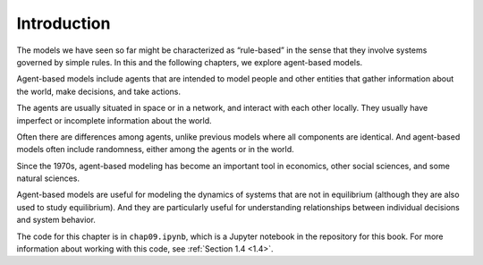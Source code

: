 .. _10.1:

Introduction
-------------

The models we have seen so far might be characterized as “rule-based” in the sense that they involve systems governed by simple rules. In this and the following chapters, we explore agent-based models.

Agent-based models include agents that are intended to model people and other entities that gather information about the world, make decisions, and take actions.

The agents are usually situated in space or in a network, and interact with each other locally. They usually have imperfect or incomplete information about the world.

Often there are differences among agents, unlike previous models where all components are identical. And agent-based models often include randomness, either among the agents or in the world.

Since the 1970s, agent-based modeling has become an important tool in economics, other social sciences, and some natural sciences.

Agent-based models are useful for modeling the dynamics of systems that are not in equilibrium (although they are also used to study equilibrium). And they are particularly useful for understanding relationships between individual decisions and system behavior.


The code for this chapter is in ``chap09.ipynb``, which is a Jupyter notebook in the repository for this book. For more information about working with this code, see :ref:`Section 1.4 <1.4>`.

